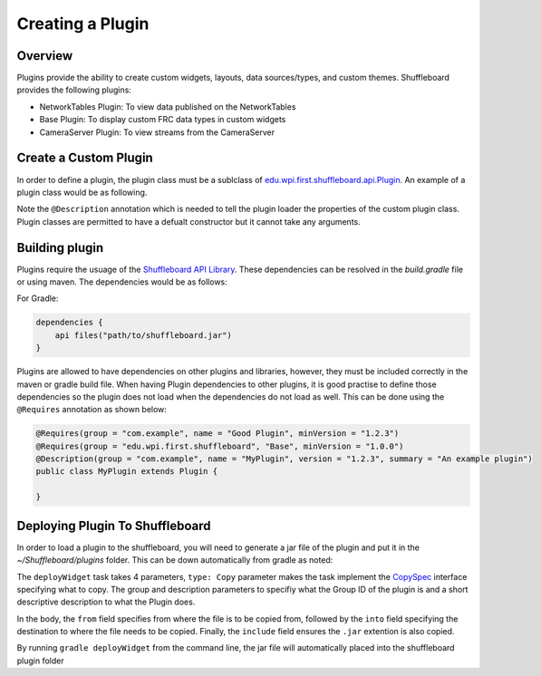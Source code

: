 Creating a Plugin
=================

Overview
--------
Plugins provide the ability to create custom widgets, layouts, data sources/types, and custom themes. Shuffleboard provides the following plugins:

- NetworkTables Plugin: To view data published on the NetworkTables
- Base Plugin: To display custom FRC data types in custom widgets
- CameraServer Plugin: To view streams from the CameraServer

Create a Custom Plugin
----------------------
In order to define a plugin, the plugin class must be a sublclass of `edu.wpi.first.shuffleboard.api.Plugin <https://github.com/wpilibsuite/shuffleboard/blob/master/api/src/main/java/edu/wpi/first/shuffleboard/api/plugin/Plugin.java>`_. An example of a plugin class would be as following.

.. tabs::

    .. code-tab:: java
        import edu.wpi.first.shuffleboard.api.plugin.Description;
        import edu.wpi.first.shuffleboard.api.plugin.Plugin;

        @Description(group = "com.example", name = "MyPlugin", version = "1.2.3", summary = "An example plugin")
        public class MyPlugin extends Plugin {

        }

Note the ``@Description`` annotation which is needed to tell the plugin loader the properties of the custom plugin class.
Plugin classes are permitted to have a defualt constructor but it cannot take any arguments.

Building plugin
---------------
Plugins require the usuage of the `Shuffleboard API Library <https://frcmaven.wpi.edu/artifactory/release/edu/wpi/first/shuffleboard/api/>`_. These dependencies can be resolved in the 
`build.gradle` file or using maven. The dependencies would be as follows:

For Gradle:

.. code-block:: groovy

    dependencies {
        api files("path/to/shuffleboard.jar")
    } 

Plugins are allowed to have dependencies on other plugins and libraries, however, they must be included correctly in the maven or gradle build file. 
When having Plugin dependencies to other plugins, it is good practise to define those dependencies so the plugin does not load when the dependencies do not load as well.
This can be done using the ``@Requires`` annotation as shown below:

.. code-block:: java

    @Requires(group = "com.example", name = "Good Plugin", minVersion = "1.2.3")
    @Requires(group = "edu.wpi.first.shuffleboard", "Base", minVersion = "1.0.0")
    @Description(group = "com.example", name = "MyPlugin", version = "1.2.3", summary = "An example plugin")
    public class MyPlugin extends Plugin {

    }

Deploying Plugin To Shuffleboard
--------------------------------
In order to load a plugin to the shuffleboard, you will need to generate a jar file of the plugin and put it in the `~/Shuffleboard/plugins` folder. This can be down automatically
from gradle as noted:

.. code-block::groovy

    task deployWidget (type: Copy, group: "...", description: "...", dependsOn: "build") {
        from "build/libs"
        into "path/to/Shuffleboard/plugins"
        include "*.jar"
    }

        
The ``deployWidget`` task takes 4 parameters, ``type: Copy`` parameter makes the task implement the `CopySpec <https://docs.gradle.org/current/javadoc/org/gradle/api/file/CopySpec.html>`_ interface
specifying what to copy. The group and description parameters to specifiy what the Group ID of the plugin is and a short descriptive description to what the Plugin does. 

In the body, the ``from`` field specifies from where the file is to be copied from, followed by the ``into`` field specifying the destination to where the file needs to be copied.
Finally, the ``include`` field ensures the ``.jar`` extention is also copied.

By running ``gradle deployWidget`` from the command line, the jar file will automatically placed into the shuffleboard plugin folder



